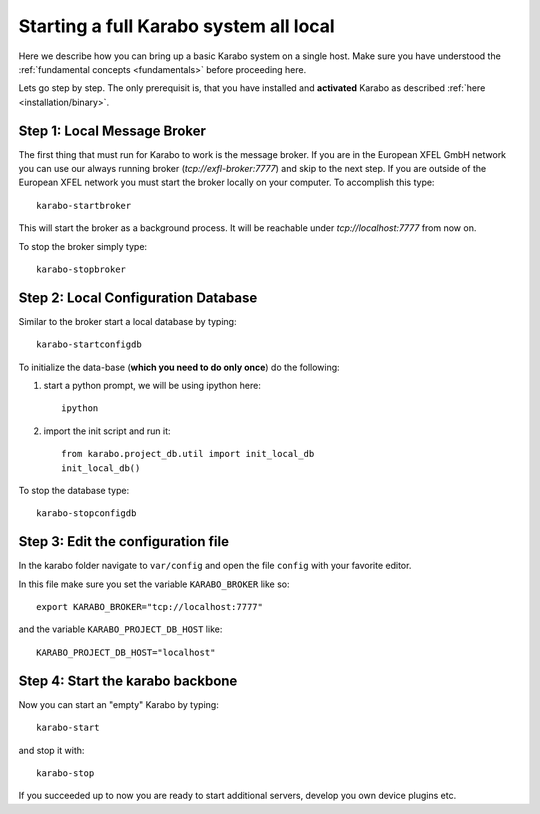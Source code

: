 .. _run/all_local:

***************************************
Starting a full Karabo system all local
***************************************

Here we describe how you can bring up a basic Karabo system on a single host. 
Make sure you have understood the :ref:`fundamental concepts <fundamentals>` before proceeding here.

Lets go step by step. The only prerequisit is, that you have installed and 
**activated** Karabo as described :ref:`here <installation/binary>`.

Step 1: Local Message Broker
============================

The first thing that must run for Karabo to work is the message broker. 
If you are in the European XFEL GmbH network you can use our always running 
broker (`tcp://exfl-broker:7777`) and skip to the next step. 
If you are outside of the European XFEL network you must start the broker
locally on your computer. 
To accomplish this type::

  karabo-startbroker

This will start the broker as a background process. 
It will be reachable under *tcp://localhost:7777* from now on.

To stop the broker simply type::

  karabo-stopbroker


Step 2: Local Configuration Database
====================================

Similar to the broker start a local database by typing::

  karabo-startconfigdb

To initialize the data-base (**which you need to do only once**) do the following:

1. start a python prompt, we will be using ipython here::

     ipython

2. import the init script and run it::

     from karabo.project_db.util import init_local_db
     init_local_db()


To stop the database type::

  karabo-stopconfigdb


Step 3: Edit the configuration file
===================================

In the karabo folder navigate to ``var/config`` and open the file ``config``
with your favorite editor.

In this file make sure you set the variable ``KARABO_BROKER`` like so::

  export KARABO_BROKER="tcp://localhost:7777"

and the variable ``KARABO_PROJECT_DB_HOST`` like::

  KARABO_PROJECT_DB_HOST="localhost"

Step 4: Start the karabo backbone
=================================

Now you can start an "empty" Karabo by typing::

  karabo-start

and stop it with::

  karabo-stop

If you succeeded up to now you are ready to start additional servers, develop
you own device plugins etc.
